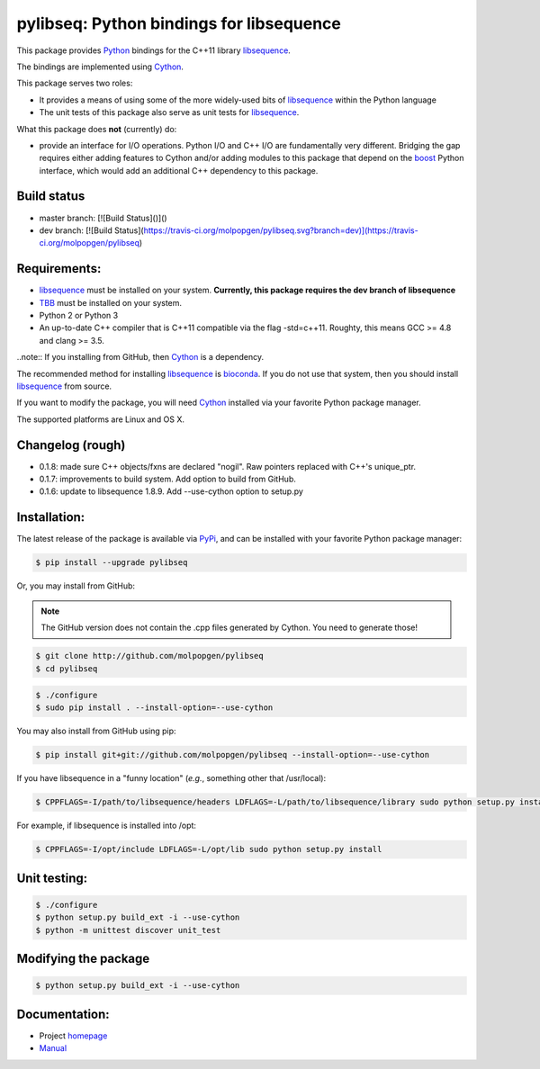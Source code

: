 pylibseq: Python bindings for libsequence
***************************************************************

This package provides Python_ bindings for the C++11 library libsequence_.

The bindings are implemented using Cython_.

This package serves two roles:

* It provides a means of using some of the more widely-used bits of libsequence_ within the Python language
* The unit tests of this package also serve as unit tests for libsequence_.

What this package does **not** (currently) do:

* provide an interface for I/O operations.  Python I/O and C++ I/O are fundamentally very different.  Bridging the gap requires either adding features to Cython and/or adding modules to this package that depend on the boost_ Python interface, which would add an additional C++ dependency to this package.

Build status
==========================================

.. image:: https://travis-ci.org/molpopgen/pylibseq.svg?branch=master
   :target: https://travis-ci.org/molpopgen/pylibseq
   :alt: Travis CI Build Status (master branch)

* master branch: [![Build Status]()]() 
* dev branch: [![Build Status](https://travis-ci.org/molpopgen/pylibseq.svg?branch=dev)](https://travis-ci.org/molpopgen/pylibseq)

Requirements:
===================================

* libsequence_ must be installed on your system.  **Currently, this package requires the dev branch of libsequence**
* TBB_ must be installed on your system.
* Python 2 or Python 3
* An up-to-date C++ compiler that is C++11 compatible via the flag -std=c++11.  Roughty, this means GCC >= 4.8 and clang >= 3.5.

..note:: If you installing from GitHub, then Cython_ is a dependency.

The recommended method for installing libsequence_ is bioconda_.  If you do not use that system, then you should install libsequence_ from source.

If you want to modify the package, you will need Cython_ installed via your favorite Python package manager.

The supported platforms are Linux and OS X.

Changelog (rough)
==============================

* 0.1.8: made sure C++ objects/fxns are declared "nogil".  Raw pointers replaced with C++'s unique_ptr.
* 0.1.7: improvements to build system.  Add option to build from GitHub.
* 0.1.6: update to libsequence 1.8.9.  Add --use-cython option to setup.py

Installation:
=======================

The latest release of the package is available via PyPi_, and can be installed with your favorite Python package manager:

.. code-block:: bash

   $ pip install --upgrade pylibseq

Or, you may install from GitHub:

.. note:: The GitHub version does not contain the .cpp files generated by Cython.  You need to generate those!

.. code-block:: bash

   $ git clone http://github.com/molpopgen/pylibseq
   $ cd pylibseq

.. code-block:: bash

   $ ./configure
   $ sudo pip install . --install-option=--use-cython

You may also install from GitHub using pip:

.. code-block:: bash

   $ pip install git+git://github.com/molpopgen/pylibseq --install-option=--use-cython

If you have libsequence in a "funny location" (*e.g.*, something other that /usr/local):

.. code-block:: bash

   $ CPPFLAGS=-I/path/to/libsequence/headers LDFLAGS=-L/path/to/libsequence/library sudo python setup.py install --use-cython

For example, if libsequence is installed into /opt:

.. code-block:: bash

   $ CPPFLAGS=-I/opt/include LDFLAGS=-L/opt/lib sudo python setup.py install

Unit testing:
=======================

.. code-block:: bash

   $ ./configure
   $ python setup.py build_ext -i --use-cython
   $ python -m unittest discover unit_test

Modifying the package
=======================

.. code-block:: bash

   $ python setup.py build_ext -i --use-cython


Documentation:
======================

* Project homepage_
* Manual_

.. _libsequence: http://molpopgen.github.io/libsequence/
.. _boost: http://www.boost.org/
.. _Cython: http://www.cython.org/
.. _Python: http://www.cython.org/
.. _Manual: http://molpopgen.github.io/pylibseq/_build/html/index.html
.. _homepage: http://molpopgen.github.io/pylibseq/
.. _PyPi: https://pypi.python.org
.. _TBB: http://www.threadbuildingblocks.org
.. _bioconda: https://bioconda.github.io
